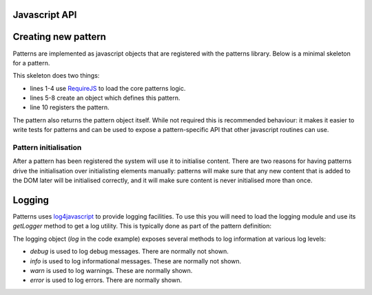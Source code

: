 Javascript API
==============

.. js:function:: mapal.registerWidthClass(class, minimum, maximum)

   :param string class: class to set to the document body
   :param int minimum: minimum window width in pixels
   :param int maximum: maximum window width in pixels

   This function registers a *width class*. These are classes that are
   automatically set and removed on the document body based on the window
   width. This can be used to implement responsive designs.


.. js:function:: patterns.register(name, definition)

   :param string name: short name for the pattern
   :param object definition: Object specifying how pattern interfaces

   The available options in the definition object are:

   * ``markup_trigger``: a jQuery selector which specifies elements that should
     be initialised by this pattern.
   * ``init``: a function which is called for every element matching
     ``markup_trigger`` which should be initialised.

   Any other keys are ignored.


Creating new pattern
====================

Patterns are implemented as javascript objects that are registered with the
patterns library. Below is a minimal skeleton for a pattern.

.. code-block:: javascript
   :linenos:

   define([
       'require'
       '../patterns'
   ], function(require, patterns) {
       var mypattern = {
           markup_trigger: "CSS selector",
           init: function($el) { ... }
       };

       patterns.register(mypattern);
       return mypattern;
   });

This skeleton does two things:

* lines 1-4 use `RequireJS <http://requirejs.org/>`_ to load the core patterns
  logic.
* lines 5-8 create an object which defines this pattern.
* line 10 registers the pattern.

The pattern also returns the pattern object itself. While not required this
is recommended behaviour: it makes it easier to write tests for patterns and
can be used to expose a pattern-specific API that other javascript routines can
use.


Pattern initialisation
----------------------

After a pattern has been registered the system will use it to initialise
content. There are two reasons for having patterns drive the initialisation
over initialisting elements manually: patterns will make sure that any new
content that is added to the DOM later will be initialised correctly, and
it will make sure content is never initialised more than once.



Logging
=======

Patterns uses `log4javascript <http://log4javascript.org/>`_ to provide logging
facilities. To use this you will need to load the logging module and use
its `getLogger` method to get a log utility. This is typically done as part
of the pattern definition: 

.. code-block:: javascript
   :linenos:
   :emphasize-lines: 4,6,7

   define([
       'require'
       '../patterns',
       '../logging',
   ], function(require, patterns, logging) {
      var log = logging.getLogger("mypattern");
      log.info("Hello, world");
   });


The logging object (`log` in the code example) exposes several methods to log
information at various log levels: 

* `debug` is used to log debug messages. There are normally not shown.
* `info` is used to log informational messages. These are normally not shown.
* `warn` is used to log warnings. These are normally shown.
* `error` is used to log errors. There are normally shown.

